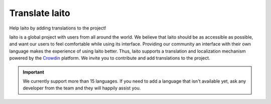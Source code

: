 Translate Iaito
==================

Help Iaito by adding translations to the project!

Iaito is a global project with users from all around the world. We believe that Iaito should be as accessible as possible, and want our users to feel comfortable while using its interface. Providing our community an interface with their own language makes the experience of using Iaito better. Thus, Iaito supports a translation and localization mechanism powered by the `Crowdin <https://crowdin.com/project/cutter>`_ platform. We invite you to contribute and add translations to the project.


.. important::
  We currently support more than 15 languages. If you need to add a language that isn't available yet, ask any developer from the team and they will happily assist you.
